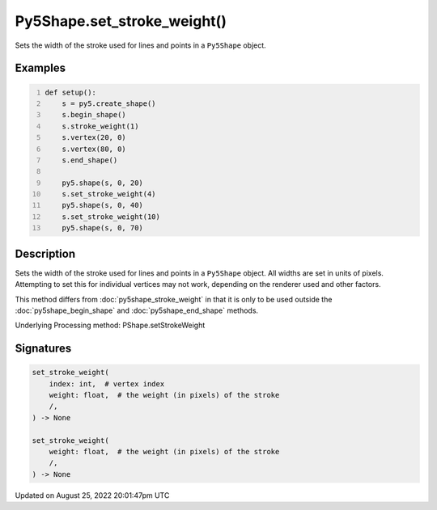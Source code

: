 Py5Shape.set_stroke_weight()
============================

Sets the width of the stroke used for lines and points in a ``Py5Shape`` object.

Examples
--------

.. raw:: html

    <div class="example-table">

.. raw:: html

    <div class="example-row"><div class="example-cell-image">

.. image:: /images/reference/Py5Shape_set_stroke_weight_0.png
    :alt: example picture for set_stroke_weight()

.. raw:: html

    </div><div class="example-cell-code">

.. code:: python
    :number-lines:

    def setup():
        s = py5.create_shape()
        s.begin_shape()
        s.stroke_weight(1)
        s.vertex(20, 0)
        s.vertex(80, 0)
        s.end_shape()

        py5.shape(s, 0, 20)
        s.set_stroke_weight(4)
        py5.shape(s, 0, 40)
        s.set_stroke_weight(10)
        py5.shape(s, 0, 70)

.. raw:: html

    </div></div>

.. raw:: html

    </div>

Description
-----------

Sets the width of the stroke used for lines and points in a ``Py5Shape`` object. All widths are set in units of pixels. Attempting to set this for individual vertices may not work, depending on the renderer used and other factors.

This method differs from :doc:`py5shape_stroke_weight` in that it is only to be used outside the :doc:`py5shape_begin_shape` and :doc:`py5shape_end_shape` methods.

Underlying Processing method: PShape.setStrokeWeight

Signatures
------

.. code:: python

    set_stroke_weight(
        index: int,  # vertex index
        weight: float,  # the weight (in pixels) of the stroke
        /,
    ) -> None

    set_stroke_weight(
        weight: float,  # the weight (in pixels) of the stroke
        /,
    ) -> None
Updated on August 25, 2022 20:01:47pm UTC

